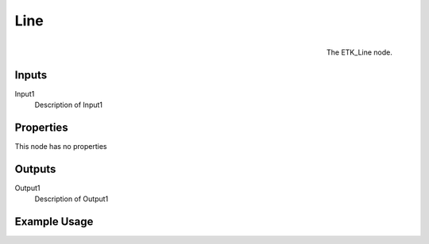 .. index:: Generators; Line
.. _etk.generators.line:

*****
 Line
*****

.. figure:: /images/nodes-line.png
   :align: right

   The ETK_Line node.

.. todo:: ETK_Line node description.


Inputs
=======

Input1
   Description of Input1

Properties
===========

This node has no properties

Outputs
========

Output1
   Description of Output1

Example Usage
==============

.. todo:: Add example for ETK_Line
